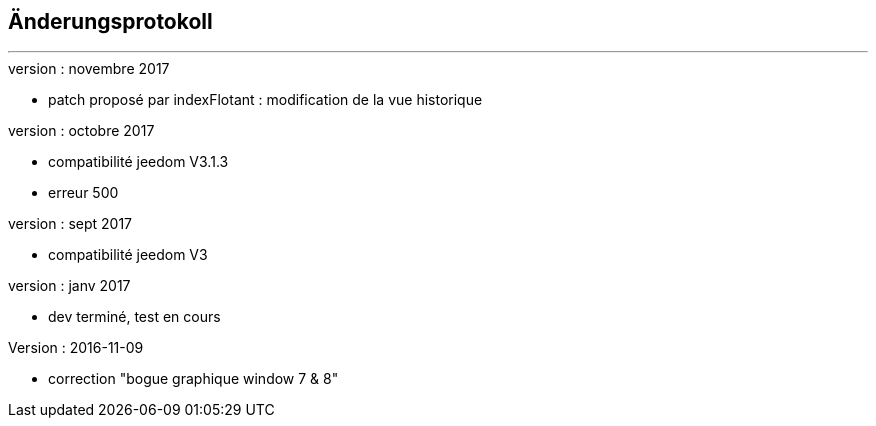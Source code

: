 :Date: $Date$
:Revision: $Id$
:docinfo:
:title:  changelog
:page-liquid:
:icons:
:imagesdir: ../images



== Änderungsprotokoll
'''
.version : novembre 2017
* patch proposé par indexFlotant : modification de la vue historique

.version : octobre 2017
* compatibilité jeedom V3.1.3
* erreur 500

.version : sept 2017
* compatibilité jeedom V3

.version :   janv 2017
* dev terminé, test en cours


.Version : 2016-11-09
* correction "bogue graphique window 7 & 8"

